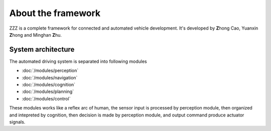 
About the framework
===================

ZZZ is a complete framework for connected and automated vehicle development.
It's developed by **Z**\ hong Cao, Yuanxin **Z**\ hong and Minghan **Z**\ hu.


System architecture
###################

The automated driving system is separated into following modules

* :doc:`/modules/perception`
* :doc:`/modules/navigation`
* :doc:`/modules/cognition`
* :doc:`/modules/planning`
* :doc:`/modules/control`

These modules works like a reflex arc of human, the sensor input is processed by perception module, then organized and intepreted by cognition, then decision is made by perception module, and output command produce actuator signals.
